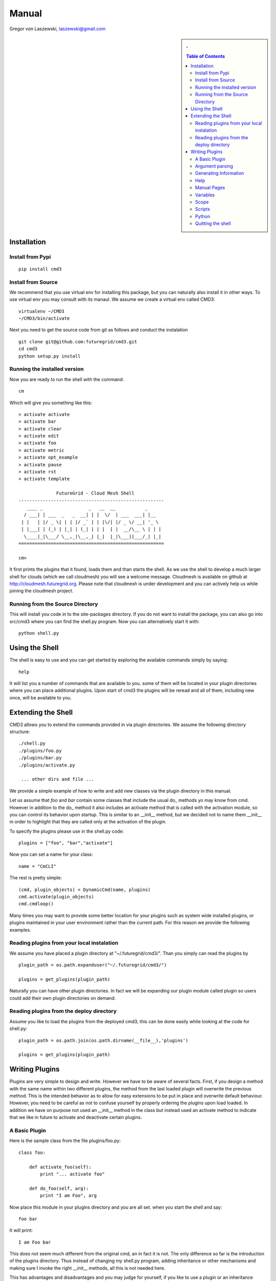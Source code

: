 .. raw:: html

 <a href="https://github.com/futuregrid/flask_cm"
     class="visible-desktop"><img
    style="position: absolute; top: 40px; right: 0; border: 0;"
    src="https://s3.amazonaws.com/github/ribbons/forkme_right_gray_6d6d6d.png"
    alt="Fork me on GitHub"></a>


.. raw: html


Manual
======================================================================

Gregor von Laszewski, laszewski@gmail.com

.. sidebar:: 
   . 

  .. contents:: Table of Contents
     :depth: 5

..

Installation
----------------------------------------------------------------------

Install from Pypi
^^^^^^^^^^^^^^^^^^^^^^^^^^^^^^^^^^^^^^^^^^^^^^^^^^^^^^^^^^^^^^^^^^^^^^

.. todo:: pypi installation

::

   pip install cmd3

Install from Source
^^^^^^^^^^^^^^^^^^^^^^^^^^^^^^^^^^^^^^^^^^^^^^^^^^^^^^^^^^^^^^^^^^^^^^

We recommend that you use virtual env for installing this package, but
you can naturally also install it in other ways. To use virtual env
you may consult with its manaul. We assume we create a virtual env
called CMD3::

   virtualenv ~/CMD3
   ~/CMD3/bin/activate

Next you need to get the source code from git as follows and conduct
the instalation

::

   git clone git@github.com:futuregrid/cmd3.git
   cd cmd3
   python setup.py install


Running the installed version
^^^^^^^^^^^^^^^^^^^^^^^^^^^^^^^^^^^^^^^^^^^^^^^^^^^^^^^^^^^^^^^^^^^^^^

Now you are ready to run the shell with the command::

  cm

Which will give you something like this::

  > activate activate
  > activate bar
  > activate clear
  > activate edit
  > activate foo
  > activate metric
  > activate opt_example
  > activate pause
  > activate rst
  > activate template

		FutureGrid - Cloud Mesh Shell
  ------------------------------------------------------
     ____ _                 _   __  __           _     
    / ___| | ___  _   _  __| | |  \/  | ___  ___| |__  
   | |   | |/ _ \| | | |/ _` | | |\/| |/ _ \/ __| '_ \ 
   | |___| | (_) | |_| | (_| | | |  | |  __/\__ \ | | |
    \____|_|\___/ \__,_|\__,_| |_|  |_|\___||___/_| |_|
  ======================================================

  cm> 

It first prints the plugins that it found, loads them and than starts
the shell. As we use the shell to develop a much larger shell for
clouds (which we call cloudmesh) you will see a welcome
message. Cloudmesh is available on github at
http://cloudmesh.futuregrid.org. Please note that cloudmesh is under
development and you can actively help us while joining the cloudmesh
project.

Running from the Source Directory
^^^^^^^^^^^^^^^^^^^^^^^^^^^^^^^^^^^^^^^^^^^^^^^^^^^^^^^^^^^^^^^^^^^^^^

This will install you code in to the site-packages directory. If you
do not want to install the package, you can also go into src/cmd3
where you can find the shell.py program. Now you can alternatively
start it with::

  python shell.py



Using the Shell
----------------------------------------------------------------------

.. todo:: using the shell

The shell is easy to use and you can get started by exploring the
available commands simply by saying::

  help

It will list you a number of commands that are available to you. some
of them will be located in your plugin directories where you can place
additional plugins. Upon start of cmd3 the plugins will be reread and
all of them, including new once, will be available to you.

Extending the Shell
----------------------------------------------------------------------

CMD3 allows you to extend the commands provided in via plugin directories. 
We assume the following directory structure::

  ./shell.py
  ./plugins/foo.py 
  ./plugins/bar.py 
  ./plugins/activate.py 
 
   ... other dirs and file ...

We provide a simple example of how to write and add new classes via
the plugin directory in this manual.

Let us assume that `foo` and `bar` contain some classes that include
the usual do_ methods yo may know from cmd. However in addition to the
do_ method it also includes an
activate method that is called with the activation module, so you can
control its behavior upon startup. This is similar to an __init__
method, but we decided not to name them __init__ in order to highlight
that they are called only at the activation of the plugin.

To specify the plugins please use in the shell.py code::

  plugins = ["foo", "bar","activate"]

Now you can set a name for your class::

  name = "CmCLI"

The rest is pretty simple::

  (cmd, plugin_objects) = DynamicCmd(name, plugins)
  cmd.activate(plugin_objects)
  cmd.cmdloop()


Many times you may want to provide some better location for your
plugins such as system wide installed plugins, or plugins maintained
in your user environment rather than the current path. For this reason we provide the following examples.

Reading plugins from your local instalation
^^^^^^^^^^^^^^^^^^^^^^^^^^^^^^^^^^^^^^^^^^^^^^^^^^^^^^^^^^^^^^^^^^^^^^

We assume you have placed a plugin directory at
"~/.futuregrid/cmd3/". Than you simply can read the plugins by ::

  plugin_path = os.path.expanduser("~/.futuregrid/cmd3/")

  plugins = get_plugins(plugin_path)

Naturally you can have other plugin directories. In fact we will be
expanding our plugin module called plugin so users could add their own
plugin directories on demand.


Reading plugins from the deploy directory
^^^^^^^^^^^^^^^^^^^^^^^^^^^^^^^^^^^^^^^^^^^^^^^^^^^^^^^^^^^^^^^^^^^^^^

Assume you like to load the plugins from the deployed cmd3, this can
be done easily while looking at the code for shell.py::

  plugin_path = os.path.join(os.path.dirname(__file__),'plugins')

  plugins = get_plugins(plugin_path)

Writing Plugins
----------------------------------------------------------------------

Plugins are very simple to design and write. However we have to be
aware of several facts. First, if you design a method with the same
name within two
different plugins, the method from the last loaded plugin will overwrite the previous
method. This is the intended behavior as to allow for easy extensions
to be put in place and overwrite default behaviour. However, you need
to be careful as not to confuse yourself by properly ordering the
plugins upon load loaded.  In
addition we have on purpose not used an __init__ method in the class
but instead used an activate method to indicate that we like in future
to activate and deactivate certain plugins.  

A Basic Plugin
^^^^^^^^^^^^^^^^^^^^^^^^^^^^^^^^^^^^^^^^^^^^^^^^^^^^^^^^^^^^^^^^^^^^^^

Here is the sample class from the file plugins/foo.py::

   class foo:

       def activate_foo(self):
           print "... activate foo"

       def do_foo(self, arg):
           print "I am Foo", arg

Now place this module in your plugins directory and you are all
set. when you start the shell and say::

  foo bar

It will print::

  I am Foo bar
   
This does not seem much different from the original cmd, an in fact it
is not. The only difference so far is the introduction of the plugins
directory. Thus instead of changing my shell.py program, adding
inheritance or other mechanisms and making sure I invoke the right
__init__ methods, all this is not needed here.

This has advantages and disadvantages and you may judge for yourself,
if you like to use a plugin or an inheritance mode.

Argument parsing
^^^^^^^^^^^^^^^^^^^^^^^^^^^^^^^^^^^^^^^^^^^^^^^^^^^^^^^^^^^^^^^^^^^^^^

One of the important differentiation to the original cmd is how we are
handeling documentation. Although it is possible to use just the same
mechanism as in cmd, Cmd3 also allows the use of docopts. This has the
advantage that we can very quickly design prototypes of commands with
nice option parsing based on the documentation that is provided with
the method as documented at http://docopt.org.

So let us create a new plugin called bar::

   from cmd3.cyberaide.decorators import command

   class bar:

       def activate_bar(self):
           print "... activate bar"

       @command
       def do_bar(self, arg, arguments):
           """Usage:
                   bar -f FILE
                   bar FILE
                   bar list

            This command does some useful things.

            Arguments:
                  FILE   a file name

            Options:
                  -f      specify the file

            """
            print arguments

Please note the differences to our previous class. We have introduced a
decorator that transforms the do_bar method into a method that returns
an additional parameter called arguments. This is the arguments dict
that is created by `docopt` and allows for some very convenient
introduction of handeling the parameters, arguments, and options.  If
you like to find more out about docopts please visit the `website`_ ,
which also includes some nice `examples`_ to show the use of docopt in
python.

Generating Information  
^^^^^^^^^^^^^^^^^^^^^^^^^^^^^^^^^^^^^^^^^^^^^^^^^^^^^^^^^^^^^^^^^^^^^^

Often it is good to provide some summary information about a module
that you have installed. As each package may have such information we
have implemented the `info` command that prints out all information from
all modules if available

So let us enhance the previous plugin while adding an information::

   from cmd3.cyberaide.decorators import command

   class bar:

       def activate_bar(self):
           print "... activate bar"

       def info_bar(self):
           print "information for the class bar"

       @command
       def do_bar(self, arg, arguments):
           """Usage:
                   bar -f FILE
                   bar FILE
                   bar list

            This command does some useful things.

            Arguments:
                  FILE   a file name

            Options:
                  -f      specify the file

            """
            print arguments

When you call the command::

     cm> info 

from the cm command it will execute the info method fo the class bar.

.. _website: https://github.com/docopt
.. _examples: https://github.com/docopt/docopt/tree/master/examples

Help
^^^^^^^^^^^^^^^^^^^^^^^^^^^^^^^^^^^^^^^^^^^^^^^^^^^^^^^^^^^^^^^^^^^^^^

One other good feature the above declaration has is that it
automatically registers a help string so you can say::

   help bar

and you will get presented with the manual page

Manual Pages
^^^^^^^^^^^^^^^^^^^^^^^^^^^^^^^^^^^^^^^^^^^^^^^^^^^^^^^^^^^^^^^^^^^^^^

Often you will run in the situation where you may have to create a
list of manual pages for your commands for your users. To simplify
that we have not provided this in Unix Man format, but simply in RST
format. You can type in the command::

  man

and it will print you in RST format a list of all commands available
to you for your cmd3 shell. This naturally you could put into a sphinx
documentation to create a nice user manual for your users.

Variables
^^^^^^^^^^^^^^^^^^^^^^^^^^^^^^^^^^^^^^^^^^^^^^^^^^^^^^^^^^^^^^^^^^^^^^

CMD3 contains the ability to use variables within the shell. To see a
list of all variables, use the command::

  var list

or simply::

  var

To use the content of the variable, simple use it on the shell with a
dollar sign such as::

  $date

Note that the variables $dat and $time are predefined and give the
current date and time.

Scope
^^^^^^^^^^^^^^^^^^^^^^^^^^^^^^^^^^^^^^^^^^^^^^^^^^^^^^^^^^^^^^^^^^^^^^

Often we have to type in a command multiple times. To save
us typng the name of the commonad, we have defined a simple
scope that can be activated with the use command.

You can list the scopes by typing::

  use list

To use a scope simply type::

  use

Scripts
^^^^^^^^^^^^^^^^^^^^^^^^^^^^^^^^^^^^^^^^^^^^^^^^^^^^^^^^^^^^^^^^^^^^^^

Multiple commands can be stored in scripts. To find out more about
scripts, please execute::

  help script

You can use a script that is stored in a file simply by saying::

  script load filename

where filename is the name of teh file containing the script.

Python
^^^^^^^^^^^^^^^^^^^^^^^^^^^^^^^^^^^^^^^^^^^^^^^^^^^^^^^^^^^^^^^^^^^^^^

You can execute a python command as follows::

  py COMMAND

where command is the command you like to execute

Quitting the shell
^^^^^^^^^^^^^^^^^^^^^^^^^^^^^^^^^^^^^^^^^^^^^^^^^^^^^^^^^^^^^^^^^^^^^^

To quit the shell you can use either the commands::

  q
  quit
  EOF




